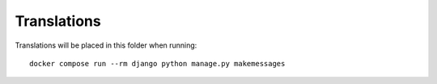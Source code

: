 Translations
============

Translations will be placed in this folder when running::

    docker compose run --rm django python manage.py makemessages
